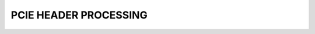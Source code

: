 .. _hdr_gen:

PCIE HEADER PROCESSING
============================

.. vhdl:autoentity:: PCIE_RQ_HDR_GEN

.. vhdl:autoentity:: PCIE_CC_HDR_GEN

.. vhdl:autoentity:: PCIE_RC_HDR_DEPARSER

.. vhdl:autoentity:: PCIE_CQ_HDR_DEPARSER
